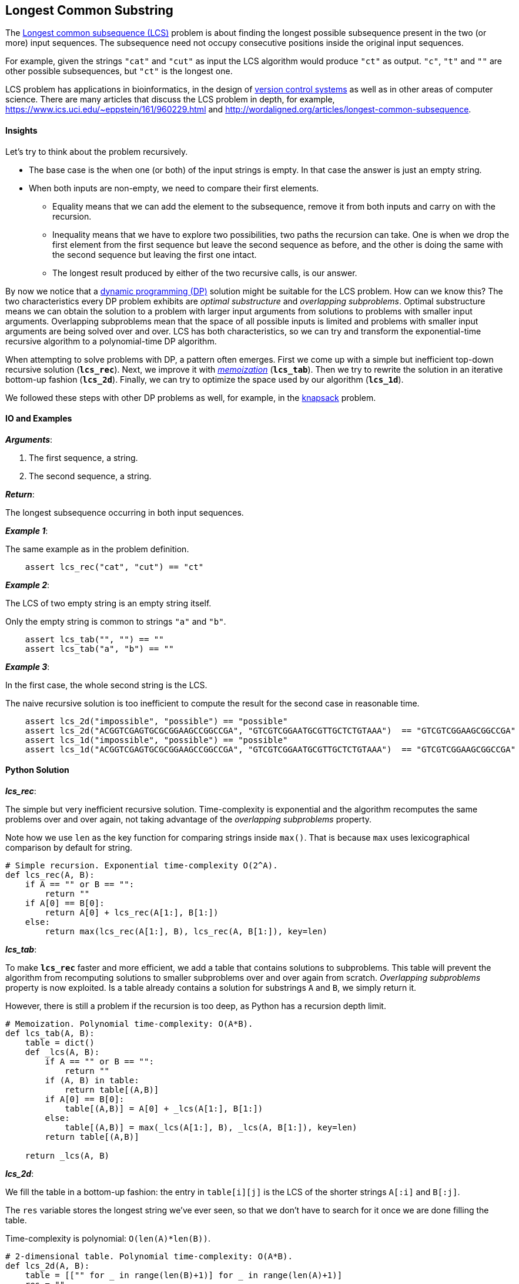== Longest Common Substring

The https://en.wikipedia.org/wiki/Longest_common_subsequence_problem[Longest common subsequence (LCS)] problem is about finding the longest possible subsequence present in the two (or more) input sequences.
The subsequence need not occupy consecutive positions inside the original input sequences.

For example, given the strings `"cat"` and `"cut"` as input the LCS algorithm would produce `"ct"` as output.
`"c"`, `"t"` and `""` are other possible subsequences, but `"ct"` is the longest one.

LCS problem has applications in bioinformatics, in the design of https://en.wikipedia.org/wiki/Version_control[version control systems] as well as in other areas of computer science.
There are many articles that discuss the LCS problem in depth, for example, https://www.ics.uci.edu/~eppstein/161/960229.html and http://wordaligned.org/articles/longest-common-subsequence.


==== Insights

Let's try to think about the problem recursively.

* The base case is the when one (or both) of the input strings is empty.
In that case the answer is just an empty string.

* When both inputs are non-empty, we need to compare their first elements.

** Equality means that we can add the element to the subsequence, remove it from both inputs and carry on with the recursion.

** Inequality means that we have to explore two possibilities, two paths the recursion can take.
One is when we drop the first element from the first sequence but leave the second sequence as before, and the other is doing the same with the second sequence but leaving the first one intact.

** The longest result produced by either of the two recursive calls, is our answer.

By now we notice that a https://en.wikipedia.org/wiki/Dynamic_programming[dynamic programming (DP)] solution might be suitable for the LCS problem.
How can we know this?
The two characteristics every DP problem exhibits are _optimal substructure_ and _overlapping subproblems_.
Optimal substructure means we can obtain the solution to a problem with larger input arguments from solutions to problems with smaller input arguments.
Overlapping subproblems mean that the space of all possible inputs is limited and problems with smaller input arguments are being solved over and over.
LCS has both characteristics, so we can try and transform the exponential-time recursive algorithm to a polynomial-time DP algorithm. 

When attempting to solve problems with DP, a pattern often emerges.
First we come up with a simple but inefficient top-down recursive solution (`*lcs_rec*`).
Next, we improve it with https://en.wikipedia.org/wiki/Memoization[_memoization_] (`*lcs_tab*`).
Then we try to rewrite the solution in an iterative bottom-up fashion (`*lcs_2d*`).
Finally, we can try to optimize the space used by our algorithm (`*lcs_1d*`).

We followed these steps with other DP problems as well, for example, in the link:knapsack.asciidoc[knapsack] problem.

==== IO and Examples

*_Arguments_*:

1. The first sequence, a string.
2. The second sequence, a string.

*_Return_*:

The longest subsequence occurring in both input sequences.

*_Example 1_*:

The same example as in the problem definition.

[source,python]

    assert lcs_rec("cat", "cut") == "ct"

*_Example 2_*:

The LCS of two empty string is an empty string itself.

Only the empty string is common to strings `"a"` and `"b"`.

[source,python]

    assert lcs_tab("", "") == "" 
    assert lcs_tab("a", "b") == "" 
    
*_Example 3_*:

In the first case, the whole second string is the LCS.

The naive recursive solution is too inefficient to compute the result for the second case in reasonable time.

[source,python]

    assert lcs_2d("impossible", "possible") == "possible"
    assert lcs_2d("ACGGTCGAGTGCGCGGAAGCCGGCCGA", "GTCGTCGGAATGCGTTGCTCTGTAAA")  == "GTCGTCGGAAGCGGCCGA"
    assert lcs_1d("impossible", "possible") == "possible"
    assert lcs_1d("ACGGTCGAGTGCGCGGAAGCCGGCCGA", "GTCGTCGGAATGCGTTGCTCTGTAAA")  == "GTCGTCGGAAGCGGCCGA"

==== Python Solution

*_lcs_rec_*:

The simple but very inefficient recursive solution.
Time-complexity is exponential and the algorithm recomputes the same problems over and over again, not taking advantage of the _overlapping subproblems_ property.

Note how we use `len` as the key function for comparing strings inside `max()`.
That is because `max` uses lexicographical comparison by default for string.

[source,python]
----
# Simple recursion. Exponential time-complexity O(2^A).
def lcs_rec(A, B):
    if A == "" or B == "":
        return ""
    if A[0] == B[0]:
        return A[0] + lcs_rec(A[1:], B[1:]) 
    else:
        return max(lcs_rec(A[1:], B), lcs_rec(A, B[1:]), key=len)
----

*_lcs_tab_*:

To make `*lcs_rec*` faster and more efficient, we add a table that contains solutions to subproblems.
This table will prevent the algorithm from recomputing solutions to smaller subproblems over and over again from scratch.
_Overlapping subproblems_ property is now exploited.
Is a table already contains a solution for substrings `A` and `B`, we simply return it.

However, there is still a problem if the recursion is too deep, as Python has a recursion depth limit.

[source,python]
----
# Memoization. Polynomial time-complexity: O(A*B).
def lcs_tab(A, B):
    table = dict()
    def _lcs(A, B):
        if A == "" or B == "":
            return ""
        if (A, B) in table:
            return table[(A,B)]
        if A[0] == B[0]:
            table[(A,B)] = A[0] + _lcs(A[1:], B[1:]) 
        else:
            table[(A,B)] = max(_lcs(A[1:], B), _lcs(A, B[1:]), key=len)
        return table[(A,B)]

    return _lcs(A, B)
----

*_lcs_2d_*:

We fill the table in a bottom-up fashion: the entry in `table[i][j]` is the LCS of the shorter strings `A[:i]` and `B[:j]`.

The `res` variable stores the longest string we've ever seen, so that we don't have to search for it once we are done filling the table.

Time-complexity is polynomial: `O(len(A)*len(B))`.

[source,python]
----
# 2-dimensional table. Polynomial time-complexity: O(A*B).
def lcs_2d(A, B):
    table = [["" for _ in range(len(B)+1)] for _ in range(len(A)+1)]
    res = ""
    for i in range(1, len(A)+1):
        for j in range(1, len(B)+1):
            if A[i-1] == B[j-1]:
                table[i][j] = table[i-1][j-1] + A[i-1]
                res = max(table[i][j], res, key=len)
            else:
                table[i][j] = ""
    return res
----

*_lcs_1d_*:

We save space by noticing that we only need the previous row in the table to fill up the current one.
At the end of the inner loop the computed current row becomes the previous one.
The time-complexity remains the same but the required space is greatly reduced.

[source,python]
----
# 1-dimensional table. Polynomial time-complexity: O(A*B).
def lcs_1d(A, B):
    current = ["" for _ in range(len(B)+1)]
    previous = list(current)
    res = ""
    for i in range(1, len(A)+1):
        for j in range(1, len(B)+1):
            if A[i-1] == B[j-1]:
                current[j] = previous[j-1] + A[i-1]
                res = max(current[j], res, key=len)
            else:
                current[j] = max(previous[j], current[j-1], key=len)
        # copy current row to previous
        previous = list(current)
    return res
----
